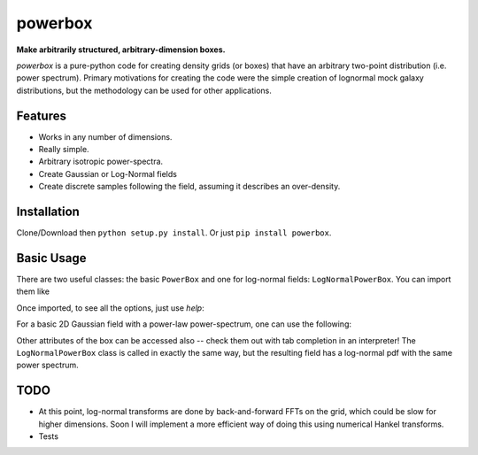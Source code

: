 ========
powerbox
========

**Make arbitrarily structured, arbitrary-dimension boxes.**

`powerbox` is a pure-python code for creating density grids (or boxes) that have an arbitrary two-point distribution
(i.e. power spectrum). Primary motivations for creating the code were the simple creation of lognormal mock galaxy
distributions, but the methodology can be used for other applications.

Features
--------
* Works in any number of dimensions.
* Really simple.
* Arbitrary isotropic power-spectra.
* Create Gaussian or Log-Normal fields
* Create discrete samples following the field, assuming it describes an over-density.

Installation
------------
Clone/Download then ``python setup.py install``. Or just ``pip install powerbox``.

Basic Usage
-----------
There are two useful classes: the basic ``PowerBox`` and one for log-normal fields: ``LogNormalPowerBox``.
You can import them like

.. code::python

    from powerbox import PowerBox, LogNormalPowerBox

Once imported, to see all the options, just use `help`:

.. code::python

    help(PowerBox)

For a basic 2D Gaussian field with a power-law power-spectrum, one can use the following:

.. code::python

    pb = PowerBox(N=512,                     # Number of grid-points in the box
                  dim=2,                     # 2D box
                  pk = lambda k: 0.1*k**-2., # The power-spectrum
                  boxlength = 1.0)           # Size of the box (sets the units of k in pk)
    import matplotlib.pyplot as plt
    plt.imshow(pb.delta_x)

Other attributes of the box can be accessed also -- check them out with tab completion in an interpreter!
The ``LogNormalPowerBox`` class is called in exactly the same way, but the resulting field has a log-normal pdf with the
same power spectrum.


TODO
----
* At this point, log-normal transforms are done by back-and-forward FFTs on the grid, which could be slow for higher
  dimensions. Soon I will implement a more efficient way of doing this using numerical Hankel transforms.
* Tests
